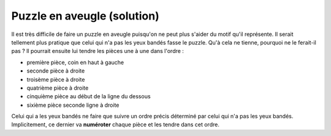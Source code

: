 
.. index:: puzzle, numérotation, aveugle

.. _l-algo_puzzle_aveugle_sol:


Puzzle en aveugle (solution)
============================


Il est très difficile de faire un puzzle en aveugle
puisqu'on ne peut plus s'aider du motif qu'il représente.
Il serait tellement plus pratique que celui qui n'a pas
les yeux bandés fasse le puzzle.
Qu'à cela ne tienne, pourquoi ne le ferait-il pas ?
Il pourrait ensuite lui tendre les pièces une à une dans l'ordre :

* première pièce, coin en haut à gauche
* seconde pièce à droite
* troisème pièce à droite
* quatrième pièce à droite
* cinquième pièce au début de la ligne du dessous
* sixième pièce seconde ligne à droite

Celui qui a les yeux bandés ne faire que suivre un ordre précis
déterminé par celui qui n'a pas les yeux bandés. Implicitement, ce
dernier va **numéroter** chaque pièce et les tendre dans cet ordre.